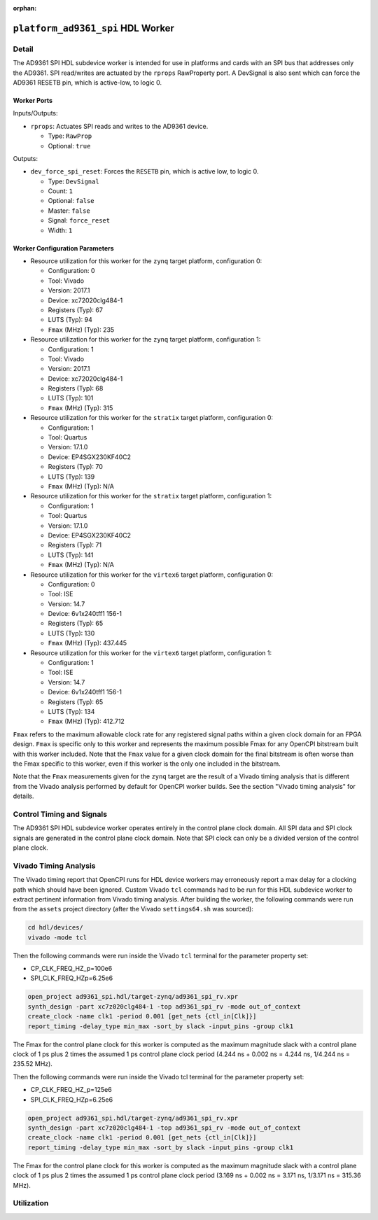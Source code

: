 .. platform_ad9361_spi HDL worker

.. This file is protected by Copyright. Please refer to the COPYRIGHT file
   distributed with this source distribution.

   This file is part of OpenCPI <http://www.opencpi.org>

   OpenCPI is free software: you can redistribute it and/or modify it under the
   terms of the GNU Lesser General Public License as published by the Free
   Software Foundation, either version 3 of the License, or (at your option) any
   later version.

   OpenCPI is distributed in the hope that it will be useful, but WITHOUT ANY
   WARRANTY; without even the implied warranty of MERCHANTABILITY or FITNESS FOR
   A PARTICULAR PURPOSE. See the GNU Lesser General Public License for
   more details.

   You should have received a copy of the GNU Lesser General Public License
   along with this program. If not, see <http://www.gnu.org/licenses/>.


:orphan:

.. _platform_ad9361_spi-HDL-worker:


``platform_ad9361_spi`` HDL Worker
==================================

Detail
------
The AD9361 SPI HDL subdevice worker is intended for use in platforms and cards
with an SPI bus that addresses only the AD9361. SPI read/writes are
actuated by the ``rprops`` RawProperty port. A DevSignal is also sent which
can force the AD9361 RESETB pin, which is active-low, to logic 0.

.. comment out ocpi_documentation_worker directive for now. It doesn't work with HdlDevice yet.

Worker Ports
~~~~~~~~~~~~

.. This is hand-entered for now to suggest a format that the XML parser might use to automatically generate it.

Inputs/Outputs:

* ``rprops``: Actuates SPI reads and writes to the AD9361 device.

  * Type: ``RawProp``

  * Optional: ``true``

Outputs:

* ``dev_force_spi_reset``: Forces the ``RESETB`` pin, which is active low, to logic 0.

  * Type: ``DevSignal``

  * Count: ``1``

  * Optional: ``false``

  * Master: ``false``

  * Signal: ``force_reset``

  * Width: ``1``


Worker Configuration Parameters
~~~~~~~~~~~~~~~~~~~~~~~~~~~~~~~

* Resource utilization for this worker for the ``zynq`` target platform, configuration 0:

  * Configuration: 0
  
  * Tool: Vivado
  
  * Version: 2017.1
  
  * Device: xc72020clg484-1
  
  * Registers (Typ): 67
  
  * LUTS (Typ): 94
  
  * ``Fmax`` (MHz) (Typ): 235

* Resource utilization for this worker for the ``zynq`` target platform, configuration 1:

  * Configuration: 1
  
  * Tool: Vivado
  
  * Version: 2017.1
  
  * Device: xc72020clg484-1
  
  * Registers (Typ): 68
  
  * LUTS (Typ): 101
  
  * ``Fmax`` (MHz) (Typ): 315

* Resource utilization for this worker for the ``stratix`` target platform, configuration 0:

  * Configuration: 1
  
  * Tool: Quartus
  
  * Version: 17.1.0
  
  * Device: EP4SGX230KF40C2
  
  * Registers (Typ): 70
  
  * LUTS (Typ): 139
  
  * ``Fmax`` (MHz) (Typ): N/A

* Resource utilization for this worker for the ``stratix`` target platform, configuration 1:

  * Configuration: 1
  
  * Tool: Quartus
  
  * Version: 17.1.0
  
  * Device: EP4SGX230KF40C2
  
  * Registers (Typ): 71
  
  * LUTS (Typ): 141
  
  * ``Fmax`` (MHz) (Typ): N/A

* Resource utilization for this worker for the ``virtex6`` target platform, configuration 0:

  * Configuration: 0
  
  * Tool: ISE
  
  * Version: 14.7
  
  * Device: 6v1x240tff1 156-1
  
  * Registers (Typ): 65
  
  * LUTS (Typ): 130
  
  * ``Fmax`` (MHz) (Typ): 437.445

* Resource utilization for this worker for the ``virtex6`` target platform, configuration 1:

  * Configuration: 1
  
  * Tool: ISE
  
  * Version: 14.7
  
  * Device: 6v1x240tff1 156-1
  
  * Registers (Typ): 65
  
  * LUTS (Typ): 134
  
  * ``Fmax`` (MHz) (Typ): 412.712

``Fmax`` refers to the maximum allowable clock rate for any registered signal paths within a given clock domain
for an FPGA design. ``Fmax`` is specific only to this worker and represents the maximum
possible Fmax for any OpenCPI bitstream built with this worker included.
Note that the ``Fmax`` value for a given clock domain for the final bitstream is often worse
than the Fmax specific to this worker, even if this worker is the only one included in the bitstream.

Note that the ``Fmax`` measurements given for the ``zynq`` target are the result of a Vivado timing analysis
that is different from the Vivado analysis performed by default for OpenCPI worker builds. See
the section "Vivado timing analysis" for details.


Control Timing and Signals
--------------------------

The AD9361 SPI HDL subdevice worker operates entirely in
the control plane clock domain. All SPI data and SPI
clock signals are generated in the control plane clock domain.
Note that SPI clock can only be a divided version of the control plane clock.

Vivado Timing Analysis
----------------------

The Vivado timing report that OpenCPI runs for HDL device workers may erroneously report
a max delay for a clocking path which should have been ignored. Custom Vivado ``tcl`` commands
had to be run for this HDL subdevice worker to extract pertinent information from Vivado timing analysis.
After building the worker, the following commands were run from the ``assets`` project directory
(after the Vivado ``settings64.sh`` was sourced):

.. code-block::

   cd hdl/devices/
   vivado -mode tcl

Then the following commands were run inside the Vivado ``tcl`` terminal for the
parameter property set:

* CP_CLK_FREQ_HZ_p=100e6
  
* SPI_CLK_FREQ_HZp=6.25e6

.. code-block::
   
   open_project ad9361_spi.hdl/target-zynq/ad9361_spi_rv.xpr
   synth_design -part xc7z020clg484-1 -top ad9361_spi_rv -mode out_of_context
   create_clock -name clk1 -period 0.001 [get_nets {ctl_in[Clk]}]
   report_timing -delay_type min_max -sort_by slack -input_pins -group clk1

The Fmax for the control plane clock for this worker is computed as
the maximum magnitude slack with a control plane clock of 1 ps plus 2 times
the assumed 1 ps control plane clock period (4.244 ns + 0.002 ns = 4.244 ns, 1/4.244 ns = 235.52 MHz).

Then the following commands were run inside the Vivado tcl terminal for the parameter property set:

* CP_CLK_FREQ_HZ_p=125e6

* SPI_CLK_FREQ_HZp=6.25e6

.. code-block::
   
   open_project ad9361_spi.hdl/target-zynq/ad9361_spi_rv.xpr
   synth_design -part xc7z020clg484-1 -top ad9361_spi_rv -mode out_of_context
   create_clock -name clk1 -period 0.001 [get_nets {ctl_in[Clk]}]
   report_timing -delay_type min_max -sort_by slack -input_pins -group clk1

The Fmax for the control plane clock for this worker is computed as
the maximum magnitude slack with a control plane clock of 1 ps plus 2 times
the assumed 1 ps control plane clock period (3.169 ns + 0.002 ns = 3.171 ns, 1/3.171 ns = 315.36 MHz).

Utilization
-----------
.. ocpi_documentation_utilization::
